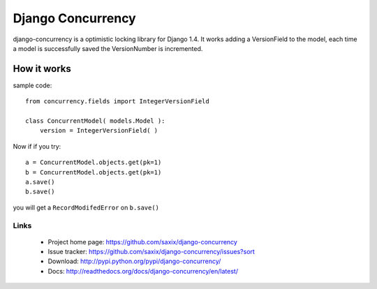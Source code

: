 Django Concurrency
==================


.. image:: https://secure.travis-ci.org/saxix/django-concurrency.png?branch=master
   :target: http://travis-ci.org/saxix/django-concurrency/


django-concurrency is a optimistic locking library for Django 1.4.
It works adding a VersionField to the model, each time a model is successfully saved the VersionNumber is
incremented.


How it works
------------
sample code::

    from concurrency.fields import IntegerVersionField

    class ConcurrentModel( models.Model ):
        version = IntegerVersionField( )

Now if if you try::

    a = ConcurrentModel.objects.get(pk=1)
    b = ConcurrentModel.objects.get(pk=1)
    a.save()
    b.save()

you will get a ``RecordModifedError`` on ``b.save()``

Links
~~~~~

   * Project home page: https://github.com/saxix/django-concurrency
   * Issue tracker: https://github.com/saxix/django-concurrency/issues?sort
   * Download: http://pypi.python.org/pypi/django-concurrency/
   * Docs: http://readthedocs.org/docs/django-concurrency/en/latest/


